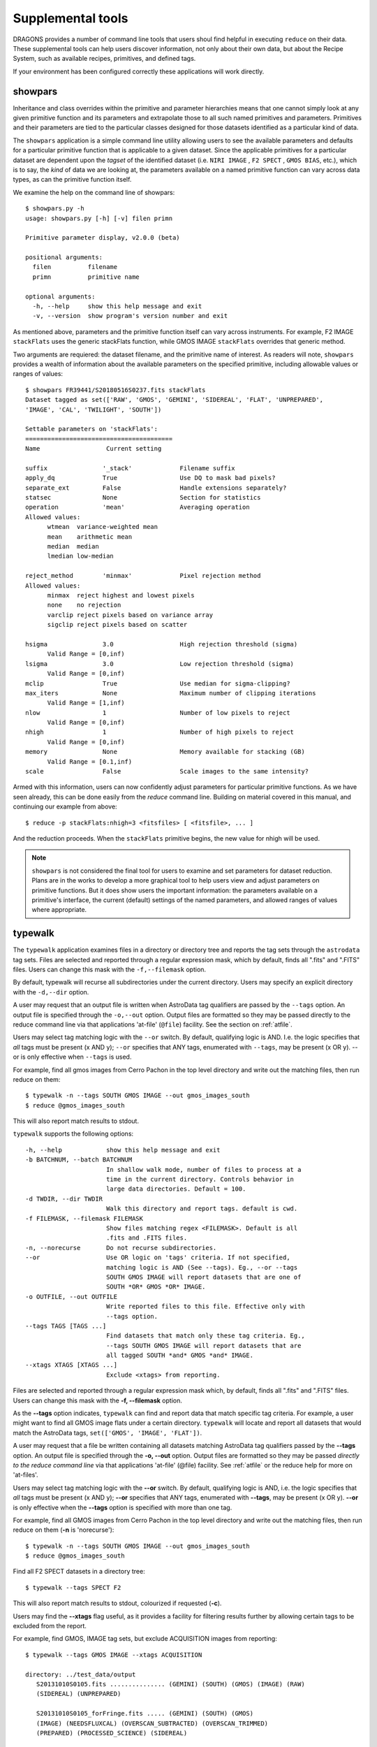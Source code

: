 .. supptools:
.. include discuss
.. include howto

Supplemental tools
==================

DRAGONS provides a number of command line tools that users shoul find helpful in
executing ``reduce`` on their data. These supplemental tools can help users discover
information, not only about their own data, but about the Recipe System, such as
available recipes, primitives, and defined tags.

If your environment has been configured correctly these applications will work
directly.

.. _showpars:

showpars
--------

Inheritance and class overrides within the primitive and parameter hierarchies means
that one cannot simply look at any given primitive function and its parameters and
extrapolate those to all such named primitives and parameters. Primitives and their
parameters are tied to the particular classes designed for those datasets identified
as a particular kind of data.

The ``showpars`` application is a simple command line utility allowing users
to see the available parameters and defaults for a particular primitive
function that is applicable to a given dataset. Since the applicable primitives
for a particular dataset are dependent upon the `tagset` of the identified dataset
(i.e. ``NIRI IMAGE`` , ``F2 SPECT`` , ``GMOS BIAS``, etc.), which is
to say, the `kind` of data we are looking at, the parameters available on a
named primitive function can vary across data types, as can the primitive function
itself.

We examine the help on the command line of showpars::

 $ showpars.py -h
 usage: showpars.py [-h] [-v] filen primn

 Primitive parameter display, v2.0.0 (beta)

 positional arguments:
   filen          filename
   primn          primitive name

 optional arguments:
   -h, --help     show this help message and exit
   -v, --version  show program's version number and exit

As mentioned above, parameters and the primitive function itself can vary across
instruments. For example, F2 IMAGE ``stackFlats`` uses the generic stackFlats
function, while GMOS IMAGE ``stackFlats`` overrides that generic method.

Two arguments are requiered: the dataset filename, and the primitive name of
interest. As readers will note, ``showpars`` provides a wealth of information
about the available parameters on the specified primitive, including allowable
values or ranges of values::

  $ showpars FR39441/S20180516S0237.fits stackFlats
  Dataset tagged as set(['RAW', 'GMOS', 'GEMINI', 'SIDEREAL', 'FLAT', 'UNPREPARED',
  'IMAGE', 'CAL', 'TWILIGHT', 'SOUTH'])
  
  Settable parameters on 'stackFlats':
  ========================================
  Name			Current setting

  suffix               '_stack'             Filename suffix
  apply_dq             True                 Use DQ to mask bad pixels?
  separate_ext         False                Handle extensions separately?
  statsec              None                 Section for statistics
  operation            'mean'               Averaging operation
  Allowed values:
	wtmean	variance-weighted mean
	mean	arithmetic mean
	median	median
	lmedian	low-median

  reject_method        'minmax'             Pixel rejection method
  Allowed values:
	minmax	reject highest and lowest pixels
	none	no rejection
	varclip	reject pixels based on variance array
	sigclip	reject pixels based on scatter

  hsigma               3.0                  High rejection threshold (sigma)
	Valid Range = [0,inf)
  lsigma               3.0                  Low rejection threshold (sigma)
	Valid Range = [0,inf)
  mclip                True                 Use median for sigma-clipping?
  max_iters            None                 Maximum number of clipping iterations
	Valid Range = [1,inf)
  nlow                 1                    Number of low pixels to reject
	Valid Range = [0,inf)
  nhigh                1                    Number of high pixels to reject
	Valid Range = [0,inf)
  memory               None                 Memory available for stacking (GB)
	Valid Range = [0.1,inf)
  scale                False                Scale images to the same intensity?

Armed with this information, users can now confidently adjust parameters for
particular primitive functions. As we have seen already, this can be done
easily from the `reduce` command line. Building on material covered in this
manual, and continuing our example from above::

  $ reduce -p stackFlats:nhigh=3 <fitsfiles> [ <fitsfile>, ... ]

And the reduction proceeds. When the ``stackFlats`` primitive begins, the
new value for nhigh will be used.

.. note::
   ``showpars`` is not considered the final tool for users to examine and set
   parameters for dataset reduction. Plans are in the works to develop a more
   graphical tool to help users view and adjust parameters on primitive functions.
   But it does show users the important information: the parameters available
   on a primitive's interface, the current (default) settings of the named
   parameters, and allowed ranges of values where appropriate.


.. _typewalk:

typewalk
--------
The ``typewalk`` application examines files in a directory or directory tree
and reports the tag sets through the ``astrodata`` tag sets. Files are selected
and reported through a regular expression mask, which by default, finds all
".fits" and ".FITS" files. Users can change this mask with the ``-f,--filemask``
option.

By default, typewalk will recurse all subdirectories under the current
directory. Users may specify an explicit directory with the ``-d,--dir``
option.

A user may request that an output file is written when AstroData tag
qualifiers are passed by the ``--tags`` option. An output file is specified
through the ``-o,--out`` option. Output files are formatted so they may
be passed directly to the reduce command line via that applications
'at-file' (``@file``) facility. See the section on :ref:`atfile`.

Users may select tag matching logic with the ``--or`` switch. By default,
qualifying logic is AND. I.e. the logic specifies that *all* tags must be
present (x AND y); ``--or`` specifies that ANY tags, enumerated with
``--tags``, may be present (x OR y). --or is only effective when ``--tags``
is used.

For example, find all gmos images from Cerro Pachon in the top level
directory and write out the matching files, then run reduce on them::

  $ typewalk -n --tags SOUTH GMOS IMAGE --out gmos_images_south
  $ reduce @gmos_images_south

This will also report match results to stdout.

``typewalk`` supports the following options::

  -h, --help            show this help message and exit
  -b BATCHNUM, --batch BATCHNUM
                        In shallow walk mode, number of files to process at a
                        time in the current directory. Controls behavior in
                        large data directories. Default = 100.
  -d TWDIR, --dir TWDIR
                        Walk this directory and report tags. default is cwd.
  -f FILEMASK, --filemask FILEMASK
                        Show files matching regex <FILEMASK>. Default is all
                        .fits and .FITS files.
  -n, --norecurse       Do not recurse subdirectories.
  --or                  Use OR logic on 'tags' criteria. If not specified,
                        matching logic is AND (See --tags). Eg., --or --tags
                        SOUTH GMOS IMAGE will report datasets that are one of
                        SOUTH *OR* GMOS *OR* IMAGE.
  -o OUTFILE, --out OUTFILE
                        Write reported files to this file. Effective only with
                        --tags option.
  --tags TAGS [TAGS ...]
                        Find datasets that match only these tag criteria. Eg.,
                        --tags SOUTH GMOS IMAGE will report datasets that are
                        all tagged SOUTH *and* GMOS *and* IMAGE.
  --xtags XTAGS [XTAGS ...]
                        Exclude <xtags> from reporting.


Files are selected and reported through a regular expression mask which, 
by default, finds all ".fits" and ".FITS" files. Users can change this mask 
with the **-f, --filemask** option.

As the **--tags** option indicates, ``typewalk`` can find and report data that 
match specific tag criteria. For example, a user might want to find all GMOS 
image flats under a certain directory. ``typewalk`` will locate and report all 
datasets that would match the AstroData tags, ``set(['GMOS', 'IMAGE', 'FLAT'])``.

A user may request that a file be written containing all datasets 
matching AstroData tag qualifiers passed by the **--tags** option. An output 
file is specified through the **-o, --out** option. Output files are formatted 
so they may be passed `directly to the reduce command line` via that applications 
'at-file' (@file) facility. See :ref:`atfile` or the reduce help for more on 
'at-files'.

Users may select tag matching logic with the **--or** switch. By default,
qualifying logic is AND, i.e. the logic specifies that `all` tags must be
present (x AND y); **--or** specifies that ANY tags, enumerated with 
**--tags**, may be present (x OR y). **--or** is only effective when the 
**--tags** option is specified with more than one tag.

For example, find all GMOS images from Cerro Pachon in the top level
directory and write out the matching files, then run reduce on them
(**-n** is 'norecurse')::

  $ typewalk -n --tags SOUTH GMOS IMAGE --out gmos_images_south
  $ reduce @gmos_images_south

Find all F2 SPECT datasets in a directory tree::

 $ typewalk --tags SPECT F2

This will also report match results to stdout, colourized if requested (**-c**).

Users may find the **--xtags** flag useful, as it provides a facility for
filtering results further by allowing certain tags to be excluded from the
report. 

For example, find GMOS, IMAGE tag sets, but exclude ACQUISITION images from
reporting::

  $ typewalk --tags GMOS IMAGE --xtags ACQUISITION

  directory: ../test_data/output
     S20131010S0105.fits ............... (GEMINI) (SOUTH) (GMOS) (IMAGE) (RAW) 
     (SIDEREAL) (UNPREPARED)

     S20131010S0105_forFringe.fits ..... (GEMINI) (SOUTH) (GMOS)
     (IMAGE) (NEEDSFLUXCAL) (OVERSCAN_SUBTRACTED) (OVERSCAN_TRIMMED) 
     (PREPARED) (PROCESSED_SCIENCE) (SIDEREAL)

     S20131010S0105_forStack.fits ...... (GEMINI) (SOUTH) (GMOS) (IMAGE) 
     (NEEDSFLUXCAL) (OVERSCAN_SUBTRACTED) (OVERSCAN_TRIMMED) 
     (PREPARED) (SIDEREAL)

Exclude GMOS ACQUISITION images and GMOS IMAGE datasets that have been 
'prepared'::

  $ typewalk --tags GMOS IMAGE --xtags ACQUISITION PREPARED

  directory: ../test_data/output
     S20131010S0105.fits ............... (GEMINI) (SOUTH) (GMOS) (IMAGE) (RAW) 
     (SIDEREAL) (UNPREPARED)

With **--tags** and **--xtags**, users may really tune their searches for very
specific datasets.

.. _adcc:

adcc
----
The application that has been historically known as the ``adcc`` (Automated
Data Communication Center), is an HTTP proxy server. The webservice provided
by the ``adcc`` allows both the Recipe System and primitive functions to post
data produced during data processing. These data comprise image quality and
observing condition metrics, passed to the web server in the form of messages
encapsulating Quality Assessment (QA) metrics data. The metrics themselves are
produced by three specific primitive functions, ``measureIQ``, ``measuerBG``,
and ``measureCC``, which respectively measure image quality, background level,
and cloud cover (measured atmospheric extinction). These QA metrics are the
priniciple product generated by the Quality Assessment Pipeline (QAP), that
provides near real time assessments of observing conditions. 

Neither the Recipe System nor the primitives require the ``adcc`` to be
running, but if an ``adcc`` instance is alive, then QA metrics will be reported
to the service. The ``adcc`` provides an interactive graphical interface and
renders metric "events" in real time. Metrics events are also directly reported
to the :ref:`fitsstore` and stored in the fitsstore metrics database when the
``reduce`` option, ``--upload_metrics``, is specified.

The ``adcc`` is started with the command of the same name, and one may request
the help (or the manpage), in order to see the possible controllers supplied::

  $ adcc --help

  usage: adcc [-h] [-d] [-v] [--startup-report ADCCSRN] [--http-port HTTPPORT]

  Automated Data Communication Center (ADCC), v2.0 (beta)

  optional arguments:
    -h, --help            Show this help message and exit
    -d, --dark            Use the adcc faceplate 'dark' theme.
    -v, --verbose         Increase HTTP client messaging on GET requests.
    --startup-report ADCCSRN
                          File name for adcc startup report.
    --http-port HTTPPORT  Response port for the web interface.
                          Default port is 8777.

The application provides a HTTP server that listens on either a user-provided
port number (via ``--http-port``), or the default port of 8777. This webserver
provides an interactive, graphical interface by which users can monitor incoming
metrics that may be reported by recipe system pipelines (recipes), specifically,
the Quality Assurance Pipeline (QAP). It is worth repeating that The near
real-time QAP produces image quality and weather related metrics that are passed
to the adcc as message events. Users wishing to use the adcc to monitor QA metrics
need to simply open a web browser on the service's URL.

.. figure:: images/adcc_dark_metrics.png

   Snapshot of the Nighttime Metrics GUI, using the "dark" theme and displaying
   the metrics retrieved from fitsstore for operational day 20170209.

E.g., In a terminal window, start the adcc with default values::

    $ adcc

Or in a terminal window, start the adcc and request the "dark" theme and verbosity::

    $ adcc -d -v

The ``-v`` (verbose) option displays server messages to stdout. These messages
will comprise POST and GET requests made on the server and selected server responses.
These messages are informational only, though may be of some interest to users.

Once an adcc is up and running, open a browser window on

    http://localhost:8777/qap/nighttime_metrics.html

This will render any metrics received from the server for the current operational
day. When metrics are produced and sent to the adcc, the display will automatically
update with the latest metric event. If users are processing datasets taken on a
day prior to the current operational day, the URL to monitor metrics produced
for that day is

     http://localhost:8777/qap/nighttime_metrics.html?date=YYYYMMDD

When the adcc is started, certain information is written to a special file in
a ``.adcc`` directory that records the process id (pid) of the adcc instance and
port number on which the web server is listening.

.. note::
   Currently, only one adcc instance is permitted to run. Should users move to
   another directory, another adcc will not be allowed to start. Users running
   the QA pipeline, or other recipes that may produce metrics, should remain in
   the directory containing the .adcc directory before starting ``reduce``.
